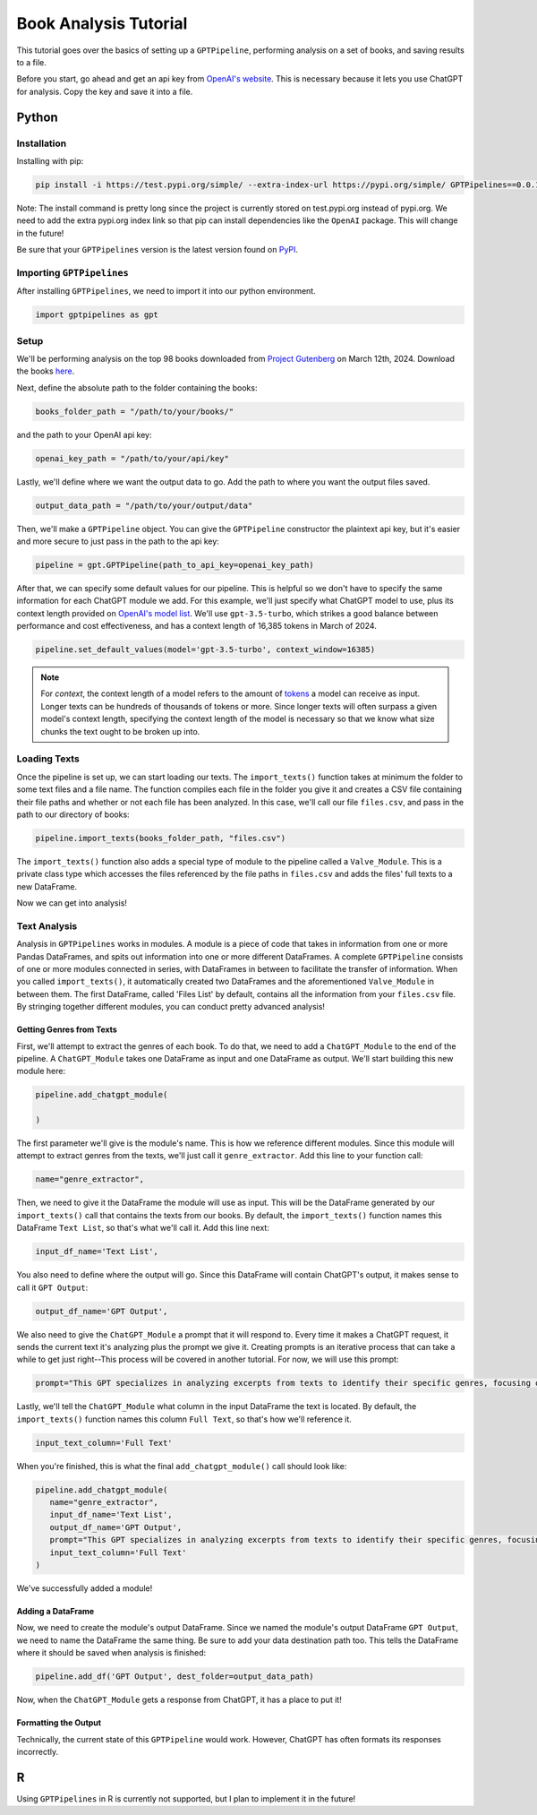 .. _library_analysis:

Book Analysis Tutorial
======================

This tutorial goes over the basics of setting up a ``GPTPipeline``, performing analysis on a set of books, and saving results to a file.

Before you start, go ahead and get an api key from `OpenAI's website <https://platform.openai.com/api-keys>`__. This is necessary because it lets you use ChatGPT for analysis. Copy the key and save it into a file.

Python
------

Installation
^^^^^^^^^^^^

Installing with pip:

.. code-block:: bash

   pip install -i https://test.pypi.org/simple/ --extra-index-url https://pypi.org/simple/ GPTPipelines==0.0.1

Note: The install command is pretty long since the project is currently stored on test.pypi.org instead of pypi.org. We need to add the extra pypi.org index link so that pip can install dependencies like the ``OpenAI`` package. This will change in the future!

Be sure that your ``GPTPipelines`` version is the latest version found on `PyPI <https://test.pypi.org/project/GPTPipelines/0.0.1/#description>`__.


Importing ``GPTPipelines``
^^^^^^^^^^^^^^^^^^^^^^^^^^

After installing ``GPTPipelines``, we need to import it into our python environment.

.. code-block:: python

   import gptpipelines as gpt


Setup
^^^^^

We'll be performing analysis on the top 98 books downloaded from `Project Gutenberg <https://www.gutenberg.org/about/>`__ on March 12th, 2024. Download the books `here <https://drive.google.com/drive/folders/1UMsZpAgY7_c3py-Dpm5hRTupTbsgyv5_?usp=sharing>`__.

Next, define the absolute path to the folder containing the books:

.. code-block:: python

   books_folder_path = "/path/to/your/books/"

and the path to your OpenAI api key:

.. code-block:: python

   openai_key_path = "/path/to/your/api/key"


Lastly, we'll define where we want the output data to go. Add the path to where you want the output files saved.

.. code-block:: python

   output_data_path = "/path/to/your/output/data"

Then, we'll make a ``GPTPipeline`` object. You can give the ``GPTPipeline`` constructor the plaintext api key, but it's easier and more secure to just pass in the path to the api key:

.. code-block:: python

   pipeline = gpt.GPTPipeline(path_to_api_key=openai_key_path)

After that, we can specify some default values for our pipeline. This is helpful so we don't have to specify the same information for each ChatGPT module we add. For this example, we'll just specify what ChatGPT model to use, plus its context length provided on `OpenAI's model list <https://platform.openai.com/docs/models/gpt-4-and-gpt-4-turbo>`__. We'll use ``gpt-3.5-turbo``, which strikes a good balance between performance and cost effectiveness, and has a context length of 16,385 tokens in March of 2024.

.. code-block:: python

   pipeline.set_default_values(model='gpt-3.5-turbo', context_window=16385)

.. note::
   
   For `context`, the context length of a model refers to the amount of `tokens <https://help.openai.com/en/articles/4936856-what-are-tokens-and-how-to-count-them>`__ a model can receive as input. Longer texts can be hundreds of thousands of tokens or more. Since longer texts will often surpass a given model's context length, specifying the context length of the model is necessary so that we know what size chunks the text ought to be broken up into.

Loading Texts
^^^^^^^^^^^^^

Once the pipeline is set up, we can start loading our texts. The ``import_texts()`` function takes at minimum the folder to some text files and a file name. The function compiles each file in the folder you give it and creates a CSV file containing their file paths and whether or not each file has been analyzed. In this case, we'll call our file ``files.csv``, and pass in the path to our directory of books:

.. code-block:: python

   pipeline.import_texts(books_folder_path, "files.csv")

The ``import_texts()`` function also adds a special type of module to the pipeline called a ``Valve_Module``. This is a private class type which accesses the files referenced by the file paths in ``files.csv`` and adds the files' full texts to a new DataFrame.

Now we can get into analysis!


Text Analysis
^^^^^^^^^^^^^

Analysis in ``GPTPipelines`` works in modules. A module is a piece of code that takes in information from one or more Pandas DataFrames, and spits out information into one or more different DataFrames. A complete ``GPTPipeline`` consists of one or more modules connected in series, with DataFrames in between to facilitate the transfer of information. When you called ``import_texts()``, it automatically created two DataFrames and the aforementioned ``Valve_Module`` in between them. The first DataFrame, called 'Files List' by default, contains all the information from your ``files.csv`` file. By stringing together different modules, you can conduct pretty advanced analysis!

Getting Genres from Texts
.........................

First, we'll attempt to extract the genres of each book. To do that, we need to add a ``ChatGPT_Module`` to the end of the pipeline. A ``ChatGPT_Module`` takes one DataFrame as input and one DataFrame as output. We'll start building this new module here:

.. code-block:: python

   pipeline.add_chatgpt_module(

   )

The first parameter we'll give is the module's name. This is how we reference different modules. Since this module will attempt to extract genres from the texts, we'll just call it ``genre_extractor``. Add this line to your function call:

.. code-block:: python

   name="genre_extractor",

Then, we need to give it the DataFrame the module will use as input. This will be the DataFrame generated by our ``import_texts()`` call that contains the texts from our books. By default, the ``import_texts()`` function names this DataFrame ``Text List``, so that's what we'll call it. Add this line next:

.. code-block:: python

   input_df_name='Text List',

You also need to define where the output will go. Since this DataFrame will contain ChatGPT's output, it makes sense to call it ``GPT Output``:

.. code-block:: python

   output_df_name='GPT Output',

We also need to give the ``ChatGPT_Module`` a prompt that it will respond to. Every time it makes a ChatGPT request, it sends the current text it's analyzing plus the prompt we give it. Creating prompts is an iterative process that can take a while to get just right--This process will be covered in another tutorial. For now, we will use this prompt:

.. code-block:: python

   prompt="This GPT specializes in analyzing excerpts from texts to identify their specific genres, focusing on providing detailed sub-genre classifications. It outputs the three genres, aiming for specificity beyond broad categories, separated by the pipe character (|). This ensures concise and clear responses suitable for parsing by a Python script. The GPT is guided to delve into nuances within the text, seeking out elements that align with specialized niches within known genres, avoiding any extraneous text to facilitate seamless integration with automated processes.",

Lastly, we'll tell the ``ChatGPT_Module`` what column in the input DataFrame the text is located. By default, the ``import_texts()`` function names this column ``Full Text``, so that's how we'll reference it.

.. code-block:: python

   input_text_column='Full Text'


When you're finished, this is what the final ``add_chatgpt_module()`` call should look like:

.. code-block:: python

   pipeline.add_chatgpt_module(
      name="genre_extractor",
      input_df_name='Text List', 
      output_df_name='GPT Output', 
      prompt="This GPT specializes in analyzing excerpts from texts to identify their specific genres, focusing on providing detailed sub-genre classifications. It outputs the three genres, aiming for specificity beyond broad categories, separated by the pipe character (|). This ensures concise and clear responses suitable for parsing by a Python script. The GPT is guided to delve into nuances within the text, seeking out elements that align with specialized niches within known genres, avoiding any extraneous text to facilitate seamless integration with automated processes.", 
      input_text_column='Full Text'
   )

We've successfully added a module! 

Adding a DataFrame
..................

Now, we need to create the module's output DataFrame. Since we named the module's output DataFrame ``GPT Output``, we need to name the DataFrame the same thing. Be sure to add your data destination path too. This tells the DataFrame where it should be saved when analysis is finished:

.. code-block:: python

   pipeline.add_df('GPT Output', dest_folder=output_data_path)

Now, when the ``ChatGPT_Module`` gets a response from ChatGPT, it has a place to put it! 

Formatting the Output
.....................

Technically, the current state of this ``GPTPipeline`` would work. However, ChatGPT has often formats its responses incorrectly.

.. collapse:: book_analysis.py

   .. code-block:: python

      import gptpipelines as gpt

      books_folder_path = "/path/to/your/books/"
      openai_key_path = "/path/to/your/api/key"
      output_data_path = "/path/to/your/output/data"

      # setup basic pipeline
      pipeline = gpt.GPTPipeline(path_to_api_key=openai_key_path)
      pipeline.set_default_values(model='gpt-3.5-turbo', context_window=16385)
      pipeline.import_texts(books_folder_path, "files.csv")

      # add pipeline modules after valve module
      pipeline.add_chatgpt_module(
         name="genre_extractor",
         input_df_name='Text List', 
         output_df_name='GPT Output', 
         prompt="This GPT specializes in analyzing excerpts from texts to identify their specific genres, focusing on providing detailed sub-genre classifications. It outputs the three genres, aiming for specificity beyond broad categories, separated by the pipe character (|). This ensures concise and clear responses suitable for parsing by a Python script. The GPT is guided to delve into nuances within the text, seeking out elements that align with specialized niches within known genres, avoiding any extraneous text to facilitate seamless integration with automated processes.", 
         input_text_column='Full Text'
      )
      pipeline.add_df('GPT Output', dest_folder=output_data_path)


R
-
Using ``GPTPipelines`` in R is currently not supported, but I plan to implement it in the future!
